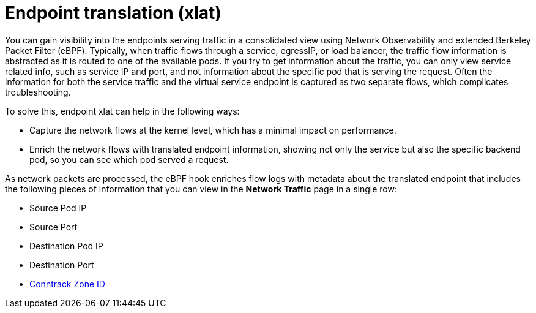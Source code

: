 // Module included in the following assemblies:
//
// network_observability/observing-network-traffic.adoc

:_mod-docs-content-type: CONCEPT
[id="network-observability-packet-translation-overview_{context}"]
= Endpoint translation (xlat)
You can gain visibility into the endpoints serving traffic in a consolidated view using Network Observability and extended Berkeley Packet Filter (eBPF). Typically, when traffic flows through a service, egressIP, or load balancer, the traffic flow information is abstracted as it is routed to one of the available pods. If you try to get information about the traffic, you can only view service related info, such as service IP and port, and not information about the specific pod that is serving the request. Often the information for both the service traffic and the virtual service endpoint is captured as two separate flows, which complicates troubleshooting.

To solve this, endpoint xlat can help in the following ways:

- Capture the network flows at the kernel level, which has a minimal impact on performance.
- Enrich the network flows with translated endpoint information, showing not only the service but also the specific backend pod, so you can see which pod served a request.

As network packets are processed, the eBPF hook enriches flow logs with metadata about the translated endpoint that includes the following pieces of information that you can view in the *Network Traffic* page in a single row:

- Source Pod IP
- Source Port
- Destination Pod IP
- Destination Port
- link:https://lwn.net/Articles/370152/#:~:text=A%20zone%20is%20simply%20a,to%20seperate%20conntrack%20defragmentation%20queues.[Conntrack Zone ID]
